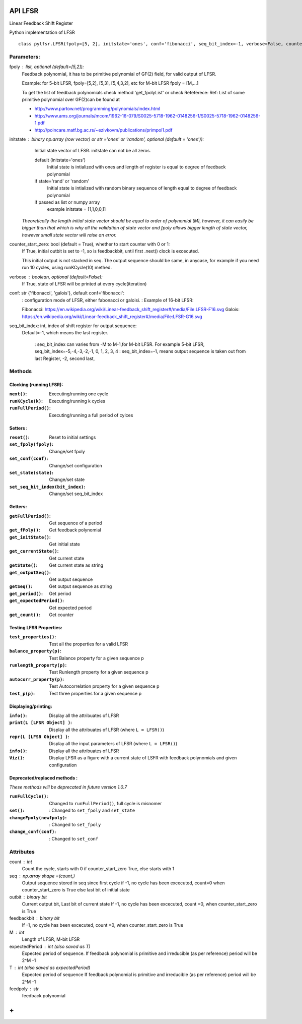 API LFSR
=========
Linear Feedback Shift Register

Python implementation of LFSR


::
  
  class pylfsr.LFSR(fpoly=[5, 2], initstate='ones', conf='fibonacci', seq_bit_index=-1, verbose=False, counter_start_zero=True)
  

Parameters:
----------


fpoly : list, optional (default=[5,2]):
    Feedback polynomial, it has to be primitive polynomial of GF(2) field, for valid output of LFSR.
    
    Example: for 5-bit LFSR, fpoly=[5,2], [5,3], [5,4,3,2], etc
    for M-bit LFSR fpoly = [M,...]

    To get the list of feedback polynomials check method 'get_fpolyList'
    or check Refeferece:
    Ref: List of some primitive polynomial over GF(2)can be found at

    * http://www.partow.net/programming/polynomials/index.html
    * http://www.ams.org/journals/mcom/1962-16-079/S0025-5718-1962-0148256-1/S0025-5718-1962-0148256-1.pdf
    * http://poincare.matf.bg.ac.rs/~ezivkovm/publications/primpol1.pdf


initstate : binary np.array (row vector) or str ='ones' or 'random', optional (default = 'ones')):
    Initial state vector of LFSR. initstate can not be all zeros.

    default (initstate='ones')
      Initial state is intialized with ones and length of register is equal to
      degree of feedback polynomial
    if state='rand' or 'random'
       Initial state is intialized with random binary sequence of length equal to
       degree of feedback polynomial
    if passed as list or numpy array
       example initstate = [1,1,0,0,1]

   *Theoretically the length initial state vector should be equal to order of polynomial (M), however, it can easily be bigger than that
   which is why all the validation of state vector and fpoly allows bigger length of state vector, however small state vector will raise an error.*


counter_start_zero: bool (default = True), whether to start counter with 0 or 1:
    If True, initial outbit is set to -1, so is feedbackbit, until first .next() clock is excecuted.
    
    This initial output is not stacked in seq. The output sequence should be same, in anycase, for example if you need run 10 cycles, using runKCycle(10) methed.

verbose : boolean, optional (default=False):
    If True, state of LFSR will be printed at every cycle(iteration)
    

conf: str {'fibonacci', 'galois'}, default conf='fibonacci':
    : configuration mode of LFSR, either fabonacci or galoisi.
    : Example of 16-bit LFSR:
    
    Fibonacci: https://en.wikipedia.org/wiki/Linear-feedback_shift_register#/media/File:LFSR-F16.svg
    Galois: https://en.wikipedia.org/wiki/Linear-feedback_shift_register#/media/File:LFSR-G16.svg
    
seq_bit_index: int, index of shift register for output sequence:
    Default=-1, which means the last register.
    
     : seq_bit_index can varies from -M to M-1,for M-bit LFSR. For example 5-bit LFSR, seq_bit_index=-5,-4,-3,-2,-1, 0, 1, 2, 3, 4
     : seq_bit_index=-1, means output sequence is taken out from last Register, -2, second last,

Methods
-------

Clocking (running LFSR):
~~~~~~~~~

:``next()``: Executing/running one cycle
:``runKCycle(k)``: Executing/running k cycles
:``runFullPeriod()``: Executing/running a full period of cylces


Setters :
~~~~~~~~~

:``reset()``: Reset to initial settings
:``set_fpoly(fpoly)``: Change/set fpoly
:``set_conf(conf)``:  Change/set configuration
:``set_state(state)``:  Change/set state
:``set_seq_bit_index(bit_index)``: Change/set seq_bit_index

Getters:
~~~~~~~~~

:``getFullPeriod()``: Get sequence of a period
:``get_fPoly()``: Get feedback polynomial
:``get_initState()``: Get initial state
:``get_currentState()``: Get current state
:``getState()``:  Get current state as string
:``get_outputSeq()``: Get output sequence
:``getSeq()``:  Get output sequence as string
:``get_period()``: Get period
:``get_expectedPeriod()``: Get expected period
:``get_count()``: Get counter



Testing LFSR Properties:
~~~~~~~~~~~~~~~~~~~~~~~~


:``test_properties()``: Test all the properties for a valid LFSR
:``balance_property(p)``: Test Balance property for a given sequence p
:``runlength_property(p)``: Test Runlength property for a given sequence p
:``autocorr_property(p)``: Test Autocorrelation property for a given sequence p
:``test_p(p)``: Test three properties for a given sequence p


Displaying/printing:
~~~~~~~~~~~~~~~~

:``info()``: Display all the attribuates of LFSR
:``print(L [LFSR Object] )``: Display all the attribuates of LFSR (where ``L = LFSR()``)
:``repr(L [LFSR Object] )``: Display all the input parameters of LFSR (where ``L = LFSR()``)
:``info()``: Display all the attribuates of LFSR
:``Viz()``: Display LFSR as a figure with a current state of LSFR with feedback polynomials and given configuration




Deprecated/replaced methods :
~~~~~~~~~

*These methods will be deprecated in future version 1.0.7*

:``runFullCycle()``: Changed to ``runFullPeriod()``, full cycle is misnomer 
:``set()``: : Changed to ``set_fpoly`` and ``set_state`` 
:``changeFpoly(newfpoly)``: : Changed to ``set_fpoly``
:``change_conf(conf)``:     : Changed to ``set_conf``


Attributes
----------
count : int
  Count the cycle, starts with 0 if counter_start_zero True, else starts with 1

seq   : np.array shape =(count,)
  Output sequence stored in seq since first cycle
  if -1, no cycle has been excecuted, count=0 when counter_start_zero is True
  else last bit of initial state

outbit : binary bit
  Current output bit,
  Last bit of current state
  If -1, no cycle has been excecuted, count =0,  when counter_start_zero is True
 
feedbackbit : binary bit
  If -1, no cycle has been excecuted, count =0,  when counter_start_zero is True

M : int
  Length of LFSR, M-bit LFSR

expectedPeriod : int (also saved as T)
  Expected period of sequence.
  If feedback polynomial is primitive and irreducible (as per reference)
  period will be 2^M -1
 
T : int (also saved as expectedPeriod)
  Expected period of sequence
  If feedback polynomial is primitive and irreducible (as per reference)
  period will be 2^M -1
 
feedpoly : str
  feedback polynomial


**+**
==========
